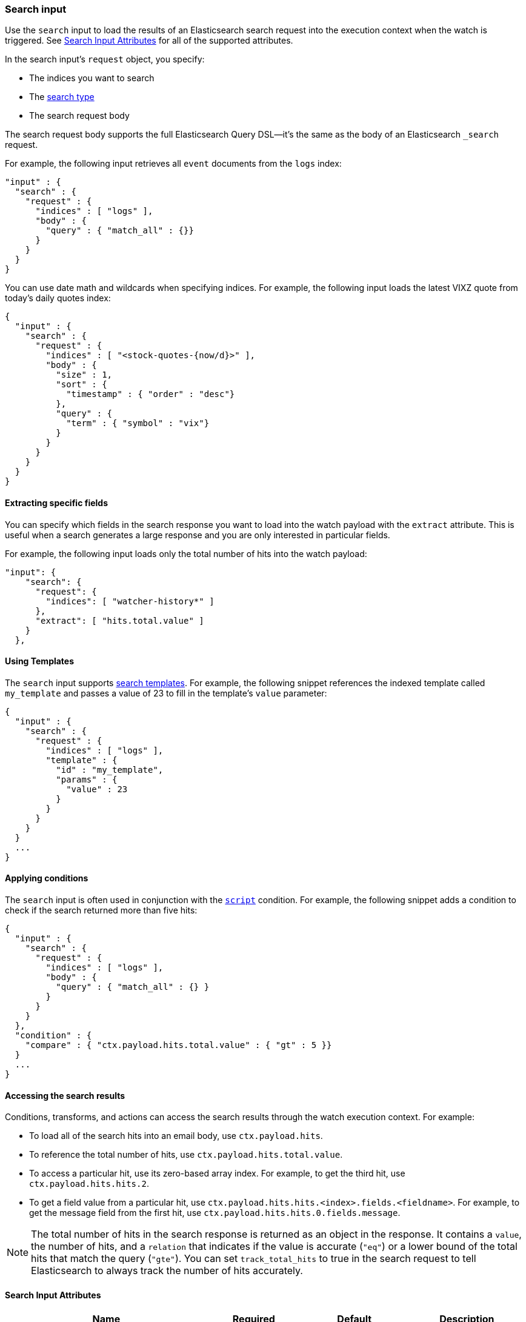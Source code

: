 [role="xpack"]
[[input-search]]
=== Search input

Use the `search` input to load the results of an Elasticsearch search request
into the execution context when the watch is triggered. See
<<search-input-attributes>> for all of the supported attributes.

In the search input's `request` object, you specify:

* The indices you want to search
* The <<search-type,search type>>
* The search request body

The search request body supports the full Elasticsearch Query DSL--it's the
same as the body of an Elasticsearch `_search` request.

For example, the following input retrieves all `event`
documents from the `logs` index:

[source,js]
--------------------------------------------------
"input" : {
  "search" : {
    "request" : {
      "indices" : [ "logs" ],
      "body" : {
        "query" : { "match_all" : {}}
      }
    }
  }
}
--------------------------------------------------
// NOTCONSOLE

You can use date math and wildcards when specifying indices. For example,
the following input loads the latest VIXZ quote from today's daily quotes index:

[source,js]
--------------------------------------------------
{
  "input" : {
    "search" : {
      "request" : {
        "indices" : [ "<stock-quotes-{now/d}>" ],
        "body" : {
          "size" : 1,
          "sort" : {
            "timestamp" : { "order" : "desc"}
          },
          "query" : {
            "term" : { "symbol" : "vix"}
          }
        }
      }
    }
  }
}
--------------------------------------------------
// NOTCONSOLE

==== Extracting specific fields

You can specify which fields in the search response you want to load into the
watch payload with the `extract` attribute. This is useful when a search
generates a large response and you are only interested in particular fields.

For example, the following input loads only the total number of hits into the
watch payload:

[source,js]
--------------------------------------------------
"input": {
    "search": {
      "request": {
        "indices": [ "watcher-history*" ]
      },
      "extract": [ "hits.total.value" ]
    }
  },
--------------------------------------------------
// NOTCONSOLE

==== Using Templates

The `search` input supports <<search-template,search templates>>. For
example, the following snippet references the indexed template called
`my_template` and passes a value of 23 to fill in the template's `value`
parameter:

[source,js]
--------------------------------------------------
{
  "input" : {
    "search" : {
      "request" : {
        "indices" : [ "logs" ],
        "template" : {
          "id" : "my_template",
          "params" : {
            "value" : 23
          }
        }
      }
    }
  }
  ...
}
--------------------------------------------------
// NOTCONSOLE

==== Applying conditions

The `search` input is often used in conjunction with the
<<condition-script,`script`>> condition. For example, the following snippet adds
a condition to check if the search returned more than five hits:

[source,js]
--------------------------------------------------
{
  "input" : {
    "search" : {
      "request" : {
        "indices" : [ "logs" ],
        "body" : {
          "query" : { "match_all" : {} }
        }
      }
    }
  },
  "condition" : {
    "compare" : { "ctx.payload.hits.total.value" : { "gt" : 5 }}
  }
  ...
}
--------------------------------------------------
// NOTCONSOLE

==== Accessing the search results

Conditions, transforms, and actions can access the search results through the
watch execution context. For example:

* To load all of the search hits into an email body, use `ctx.payload.hits`.
* To reference the total number of hits, use `ctx.payload.hits.total.value`.
* To access a particular hit, use its zero-based array index. For example, to
  get the third hit, use `ctx.payload.hits.hits.2`.
* To get a field value from a particular hit, use
  `ctx.payload.hits.hits.<index>.fields.<fieldname>`. For example, to get the
  message field from the first hit, use `ctx.payload.hits.hits.0.fields.message`.

NOTE: The total number of hits in the search response is returned as an object
in the response. It contains a `value`, the number of hits, and a `relation` that
indicates if the value is accurate (`"eq"`) or a lower bound of the total hits
that match the query (`"gte"`). You can set `track_total_hits` to true in
the search request to tell Elasticsearch to always track the number of hits
accurately.

[[search-input-attributes]]
==== Search Input Attributes

[cols=",^,,", options="header"]
|======
| Name                                          |Required   | Default             | Description

| `request.search_type`                         | no        | `query_then_fetch`  | The <<search-type,type>>
                                                                                    of search request to perform. Valid values are: `dfs_query_and_fetch`,
                                                                                    `dfs_query_then_fetch`, `query_and_fetch`, and `query_then_fetch`. The
                                                                                    Elasticsearch default is `query_then_fetch`.

| `request.indices`                             | no        | -                   | The indices to search. If omitted, all indices are searched, which is the
                                                                                    default behaviour in Elasticsearch.

| `request.body`                                | no        | -                   | The body of the request. The <<search-request-body,request body>>
                                                                                    follows the same structure you normally send in the body of a REST `_search`
                                                                                    request. The body can be static text or include `mustache` <<templates,templates>>.

| `request.template`                            | no        | -                   | The body of the search template. See <<templates,configure templates>>
                                                                                    for more information.

| `request.indices_options.expand_wildcards`    | no        | `open`              | How to expand wildcards. Valid values are: `all`, `open`, `closed`, and `none`
                                                                                    See <<multi-index,`expand_wildcards`>> for more information.

| `request.indices_options.ignore_unavailable`  | no        | `true`              | Whether the search should ignore unavailable indices. See
                                                                                    <<multi-index,`ignore_unavailable`>> for more information.

| `request.indices_options.allow_no_indices`    | no        | `true`              | Whether to allow a search where a wildcard indices expression results in no
                                                                                    concrete indices. See <<multi-index,allow_no_indices>>
                                                                                    for more information.

| `extract`                                     | no        | -                   | A array of JSON keys to extract from the search response and load as the payload.
                                                                                    When a search generates a large response, you can use `extract` to select the
                                                                                    relevant fields instead of loading the entire response.

| `timeout`                                     | no        | 30s                 | The timeout for waiting for the search api call to return. If no response is
                                                                                    returned within this time, the search input times out and fails. This setting
                                                                                    overrides the default search operations timeouts.
|======

You can reference the following variables in the execution context when
specifying the request `body`:

[options="header"]
|======
| Name                         | Description
| `ctx.watch_id`               | The id of the watch that is currently executing.
| `ctx.execution_time`         | The time execution of this watch started.
| `ctx.trigger.triggered_time` | The time this watch was triggered.
| `ctx.trigger.scheduled_time` | The time this watch was supposed to be triggered.
| `ctx.metadata.*`             | Any metadata associated with the watch.
|======
